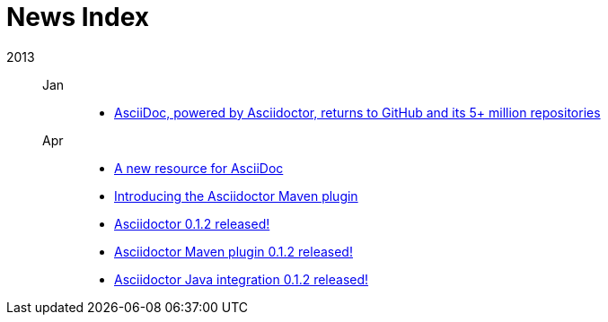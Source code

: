 = News Index

2013::

Jan:::
- link:asciidoctor-announcement.adoc[AsciiDoc, powered by Asciidoctor, returns to GitHub and its 5+ million repositories]

Apr:::
- link:a-new-resource-for-asciidoc.adoc[A new resource for AsciiDoc]
- link:introducing-the-asciidoctor-maven-plugin.adoc[Introducing the Asciidoctor Maven plugin]
- link:asciidoctor-0-1-2-released.adoc[Asciidoctor 0.1.2 released!]
- link:asciidoctor-maven-plugin-0-1-2-released.adoc[Asciidoctor Maven plugin 0.1.2 released!]
- link:asciidoctor-java-integration-0-1-2-released.adoc[Asciidoctor Java integration 0.1.2 released!]

